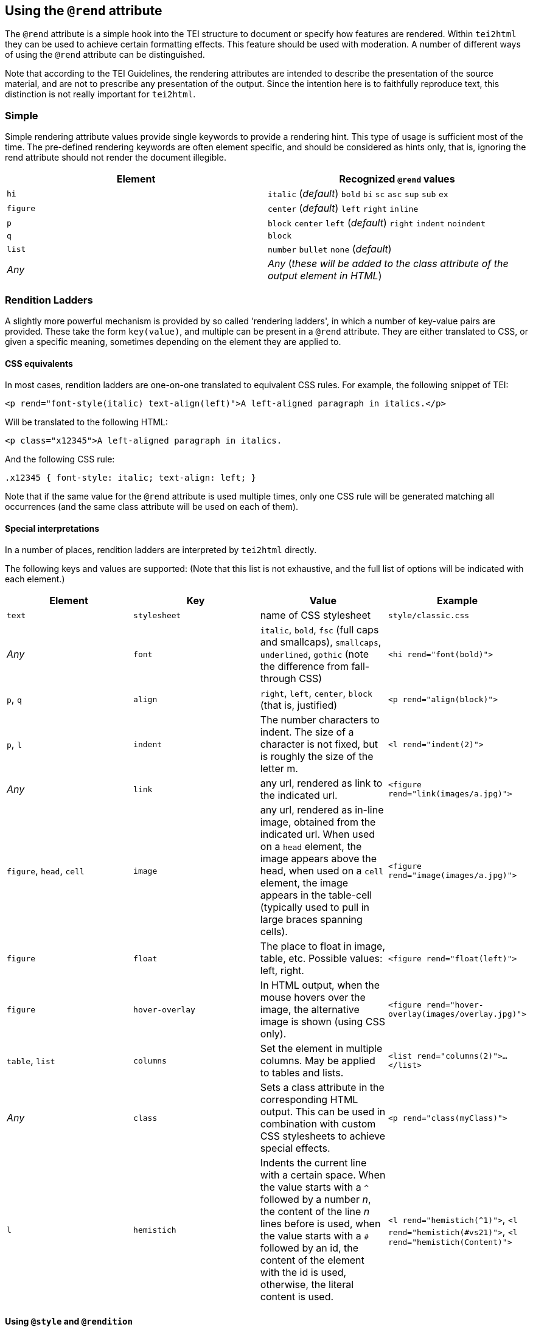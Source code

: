 == Using the `@rend` attribute

The `@rend` attribute is a simple hook into the TEI structure to document or specify how features are rendered. Within `tei2html` they can be used to achieve certain formatting effects. This feature should be used with moderation. A number of different ways of using the `@rend` attribute can be distinguished.

Note that according to the TEI Guidelines, the rendering attributes are intended to describe the presentation of the source material, and are not to prescribe any presentation of the output. Since the intention here is to faithfully reproduce text, this distinction is not really important for `tei2html`.

=== Simple

Simple rendering attribute values provide single keywords to provide a rendering hint. This type of usage is sufficient most of the time. The pre-defined rendering keywords are often element specific, and should be considered as hints only, that is, ignoring the rend attribute should not render the document illegible.

[cols="<,<"]
|===
|*Element* |*Recognized `@rend` values* 

|`hi` |`italic` (_default_) `bold` `bi` `sc` `asc` `sup` `sub` `ex` 
|`figure` |`center` (_default_) `left` `right` `inline` 
|`p` |`block` `center` `left` (_default_) `right` `indent` `noindent` 
|`q` |`block` 
|`list` |`number` `bullet` `none` (_default_) 
|_Any_ |_Any_ (_these will be added to the class attribute of the output element in HTML_) 
|===

=== Rendition Ladders

A slightly more powerful mechanism is provided by so called 'rendering ladders', in which a number of key-value pairs are provided. These take the form `key(value)`, and multiple can be present in a `@rend` attribute. They are either translated to CSS, or given a specific meaning, sometimes depending on the element they are applied to.

==== CSS equivalents

In most cases, rendition ladders are one-on-one translated to equivalent CSS rules. For example, the following snippet of TEI:

----
<p rend="font-style(italic) text-align(left)">A left-aligned paragraph in italics.</p>
----

Will be translated to the following HTML:

----
<p class="x12345">A left-aligned paragraph in italics.
----

And the following CSS rule:

----
.x12345 { font-style: italic; text-align: left; }
----

Note that if the same value for the `@rend` attribute is used multiple times, only one CSS rule will be generated matching all occurrences (and the same class attribute will be used on each of them).

==== Special interpretations

In a number of places, rendition ladders are interpreted by `tei2html` directly.

The following keys and values are supported: (Note that this list is not exhaustive, and the full list of options will be indicated with each element.)

[cols="<,<,<,<"]
|===
|*Element* |*Key* |*Value* |*Example* 

|`text` |`stylesheet` |name of CSS stylesheet |`style/classic.css` 
|_Any_ |`font` |`italic`, `bold`, `fsc` (full caps and smallcaps), `smallcaps`, `underlined`, `gothic` (note the difference from fall-through CSS) |`&lt;hi rend=&quot;font(bold)&quot;&gt;` 
|`p`, `q` |`align` |`right`, `left`, `center`, `block` (that is, justified) |`&lt;p rend=&quot;align(block)&quot;&gt;` 
|`p`, `l` |`indent` |The number characters to indent. The size of a character is not fixed, but is roughly the size of the letter m. |`&lt;l rend=&quot;indent(2)&quot;&gt;` 
|_Any_ |`link` |any url, rendered as link to the indicated url. |`&lt;figure rend=&quot;link(images/a.jpg)&quot;&gt;` 
|`figure`, `head`, `cell` |`image` |any url, rendered as in-line image, obtained from the indicated url. When used on a `head` element, the image appears above the head, when used on a `cell` element, the image appears in the table-cell (typically used to pull in large braces spanning cells). |`&lt;figure rend=&quot;image(images/a.jpg)&quot;&gt;` 
|`figure` |`float` |The place to float in image, table, etc. Possible values: left, right. |`&lt;figure rend=&quot;float(left)&quot;&gt;` 
|`figure` |`hover-overlay` |In HTML output, when the mouse hovers over the image, the alternative image is shown (using CSS only). |`&lt;figure rend=&quot;hover-overlay(images/overlay.jpg)&quot;&gt;` 
|`table`, `list` |`columns` |Set the element in multiple columns. May be applied to tables and lists. |`&lt;list rend=&quot;columns(2)&quot;&gt;...&lt;/list&gt;` 
|_Any_ |`class` |Sets a class attribute in the corresponding HTML output. This can be used in combination with custom CSS stylesheets to achieve special effects. |`&lt;p rend=&quot;class(myClass)&quot;&gt;` 
|`l` |`hemistich` |Indents the current line with a certain space. When the value starts with a `^` followed by a number _n_, the content of the line _n_ lines before is used, when the value starts with a `#` followed by an id, the content of the element with the id is used, otherwise, the literal content is used. |`&lt;l rend=&quot;hemistich(^1)&quot;&gt;`, `&lt;l rend=&quot;hemistich(#vs21)&quot;&gt;`, `&lt;l rend=&quot;hemistich(Content)&quot;&gt;` 
|===

==== Using `@style` and `@rendition`

As an alternative to the `@rend` attribute, the current TEI guidelines also provide `@style` and `@rendition` to define presentation in a formally defined language. `tei2html` assumes that is CSS. See the http://www.tei-c.org/release/doc/tei-p5-doc/en/html/ref-att.global.rendition.html[TEI guidelines on rendition attributes]. Unlike the values of `@rend`, the specified CSS values are not interpreted at all, but passed to the output CSS directly.

Implementation notes:

. Handle the `@style` attribute, and output it as a CSS rule.
* generate a unique class name for the CSS fragment.
* output the value of the `@style` attribute verbatim.
* remove duplicates, such that identical `@style` attributes are only output once.
* apply the generated class-name to the relevant output element in HTML.
. Handle the `@rendition` attribute.
* apply the given class name(s) to the relevant output element in HTML.
* verify `&lt;rendition&gt;` elements for the given class names are present in the `&lt;tagsDecl&gt;` of the TEI file.
* warn if this is not the case.
. Handle the `&lt;rendition&gt;` tags in the `&lt;tagsDecl&gt;`.
* verify the rendition id is actually used in the file.
* output the corresponding CSS verbatim.
